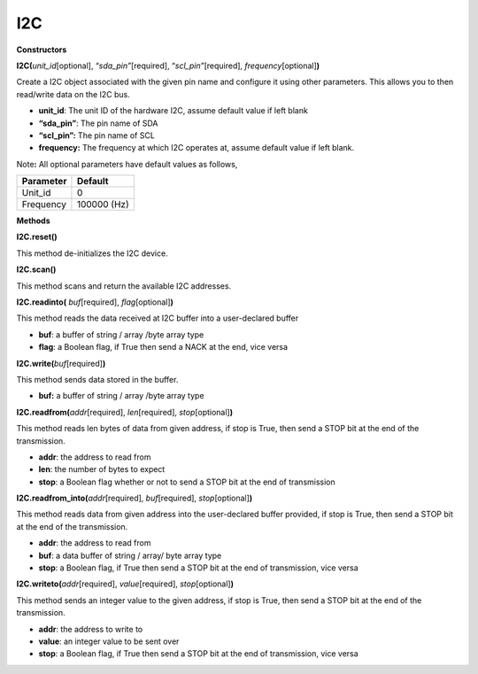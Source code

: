 ===
I2C
===


**Constructors**

**I2C(**\ *unit_id*\ [optional], “\ *sda_pin”*\ [required],
“\ *scl_pin”*\ [required], *frequency*\ [optional]\ **)**

Create a I2C object associated with the given pin name and configure it
using other parameters. This allows you to then read/write data on the
I2C bus.

-  **unit_id**: The unit ID of the hardware I2C, assume default value if
   left blank

-  **“sda_pin”**: The pin name of SDA

-  **“scl_pin”:** The pin name of SCL

-  **frequency:** The frequency at which I2C operates at, assume default
   value if left blank.

Note\ **:** All optional parameters have default values as follows,

========= ===========
Parameter Default
========= ===========
Unit_id   0
Frequency 100000 (Hz)
========= ===========

**Methods**

**I2C.reset()**

This method de-initializes the I2C device.

**I2C.scan()**

This method scans and return the available I2C addresses.

**I2C.readinto(** *buf*\ [required], *flag*\ [optional]\ **)**

This method reads the data received at I2C buffer into a user-declared
buffer

-  **buf**: a buffer of string / array /byte array type

-  **flag**: a Boolean flag, if True then send a NACK at the end, vice
   versa

**I2C.write(**\ *buf*\ [required]\ **)**

This method sends data stored in the buffer.

-  **buf:** a buffer of string / array /byte array type

**I2C.readfrom(**\ *addr*\ [required], *len*\ [required],
*stop*\ [optional]\ **)**

This method reads len bytes of data from given address, if stop is True,
then send a STOP bit at the end of the transmission.

-  **addr**: the address to read from

-  **len**: the number of bytes to expect

-  **stop**: a Boolean flag whether or not to send a STOP bit at the end
   of transmission

**I2C.readfrom_into(**\ *addr*\ [required], *buf*\ [required],
*stop*\ [optional]\ **)**

This method reads data from given address into the user-declared buffer
provided, if stop is True, then send a STOP bit at the end of the
transmission.

-  **addr**: the address to read from

-  **buf**: a data buffer of string / array/ byte array type

-  **stop**: a Boolean flag, if True then send a STOP bit at the end of
   transmission, vice versa

**I2C.writeto(**\ *addr*\ [required], *value*\ [required],
*stop*\ [optional]\ **)**

This method sends an integer value to the given address, if stop is
True, then send a STOP bit at the end of the transmission.

-  **addr**: the address to write to

-  **value**: an integer value to be sent over

-  **stop**: a Boolean flag, if True then send a STOP bit at the end of
   transmission, vice versa

.. |per-5-5| image:: ../media/api_documents/imageI2C.jpg
   :width: 1540
   :height: 1051
   :scale: 50 %
